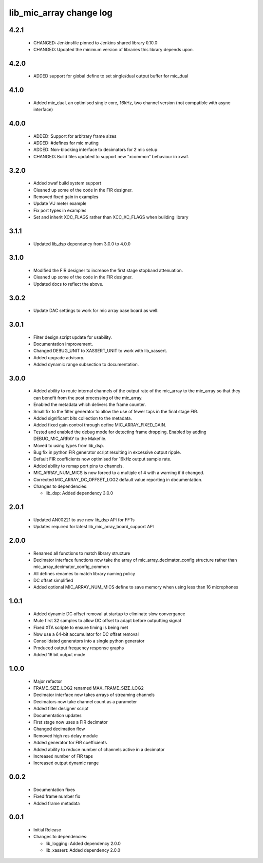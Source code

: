 lib_mic_array change log
========================

4.2.1
-----

  * CHANGED: Jenkinsfile pinned to Jenkins shared library 0.10.0
  * CHANGED: Updated the minimum version of libraries this library depends
    upon.

4.2.0
-----

  * ADDED support for global define to set single/dual output buffer for
    mic_dual

4.1.0
-----

  * Added mic_dual, an optimised single core, 16kHz, two channel version (not
    compatible with async interface)

4.0.0
-----

  * ADDED: Support for arbitrary frame sizes
  * ADDED: #defines for mic muting
  * ADDED: Non-blocking interface to decimators for 2 mic setup
  * CHANGED: Build files updated to support new "xcommon" behaviour in xwaf.

3.2.0
-----

  * Added xwaf build system support
  * Cleaned up some of the code in the FIR designer.
  * Removed fixed gain in examples
  * Update VU meter example
  * Fix port types in examples
  * Set and inherit XCC_FLAGS rather than XCC_XC_FLAGS when building library

3.1.1
-----

  * Updated lib_dsp dependancy from 3.0.0 to 4.0.0

3.1.0
-----

  * Modified the FIR designer to increase the first stage stopband attenuation.
  * Cleaned up some of the code in the FIR designer.
  * Updated docs to reflect the above.

3.0.2
-----

  * Update DAC settings to work for mic array base board as well.

3.0.1
-----

  * Filter design script update for usability.
  * Documentation improvement.
  * Changed DEBUG_UNIT to XASSERT_UNIT to work with lib_xassert.
  * Added upgrade advisory.
  * Added dynamic range subsection to documentation.

3.0.0
-----

  * Added ability to route internal channels of the output rate of the mic_array
    to the mic_array so that they can benefit from the post processing of the
    mic_array.
  * Enabled the metadata which delivers the frame counter.
  * Small fix to the filter generator to allow the use of fewer taps in the
    final stage FIR.
  * Added significant bits collection to the metadata.
  * Added fixed gain control through define MIC_ARRAY_FIXED_GAIN.
  * Tested and enabled the debug mode for detecting frame dropping. Enabled by
    adding DEBUG_MIC_ARRAY to the Makefile.
  * Moved to using types from lib_dsp.
  * Bug fix in python FIR generator script resulting in excessive output ripple.
  * Default FIR coefficients now optimised for 16kHz output sample rate.
  * Added ability to remap port pins to channels.
  * MIC_ARRAY_NUM_MICS is now forced to a multiple of 4 with a warning if it
    changed.
  * Corrected MIC_ARRAY_DC_OFFSET_LOG2 default value reporting in documentation.

  * Changes to dependencies:

    - lib_dsp: Added dependency 3.0.0

2.0.1
-----

  * Updated AN00221 to use new lib_dsp API for FFTs
  * Updates required for latest lib_mic_array_board_support API

2.0.0
-----

  * Renamed all functions to match library structure
  * Decimator interface functions now take the array of
    mic_array_decimator_config structure rather than
    mic_array_decimator_config_common
  * All defines renames to match library naming policy
  * DC offset simplified
  * Added optional MIC_ARRAY_NUM_MICS define to save memory when using less than
    16 microphones

1.0.1
-----

  * Added dynamic DC offset removal at startup to eliminate slow convergance
  * Mute first 32 samples to allow DC offset to adapt before outputting signal
  * Fixed XTA scripte to ensure timing is being met
  * Now use a 64-bit accumulator for DC offset removal
  * Consolidated generators into a single python generator
  * Produced output frequency response graphs
  * Added 16 bit output mode

1.0.0
-----

  * Major refactor
  * FRAME_SIZE_LOG2 renamed MAX_FRAME_SIZE_LOG2
  * Decimator interface now takes arrays of streaming channels
  * Decimators now take channel count as a parameter
  * Added filter designer script
  * Documentation updates
  * First stage now uses a FIR decimator
  * Changed decimation flow
  * Removed high res delay module
  * Added generator for FIR coefficients
  * Added ability to reduce number of channels active in a decimator
  * Increased number of FIR taps
  * Increased output dynamic range

0.0.2
-----

  * Documentation fixes
  * Fixed frame number fix
  * Added frame metadata

0.0.1
-----

  * Initial Release

  * Changes to dependencies:

    - lib_logging: Added dependency 2.0.0

    - lib_xassert: Added dependency 2.0.0

